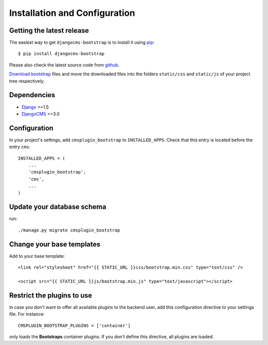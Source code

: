 .. _installation_and_configuration:

Installation and Configuration
==============================

Getting the latest release
--------------------------

The easiest way to get ``djangocms-bootstrap`` is to install it using `pip`_::

    $ pip install djangocms-bootstrap

Please also check the latest source code from `github`_.

`Download bootstrap`_ files and move the downloaded files into the folders ``static/css`` and
``static/js`` of your project tree respectively.

Dependencies
------------

* Django_ >=1.5
* DjangoCMS_ >=3.0

Configuration
-------------

In your project's settings, add ``cmsplugin_bootstrap`` to ``INSTALLED_APPS``. Check that this entry
is located before the entry ``cms``::

  INSTALLED_APPS = (
      ...
      'cmsplugin_bootstrap',
      'cms',
      ...
  )

Update your database schema
---------------------------
run::

  ./manage.py migrate cmsplugin_bootstrap

Change your base templates
--------------------------
Add to your base template::

  <link rel="stylesheet" href="{{ STATIC_URL }}css/bootstrap.min.css" type="text/css" />

  <script src="{{ STATIC_URL }}js/bootstrap.min.js" type="text/javascript"></script>

Restrict the plugins to use
---------------------------
In case you don't want to offer all available plugins to the backend user, add this configuration
directive to your settings file. For instance::

  CMSPLUGIN_BOOTSTRAP_PLUGINS = ['container']

only loads the **Bootstraps** container plugins. If you don't define this directive, all plugins
are loaded.

.. _download bootstrap: _http://getbootstrap.com/2.3.2/getting-started.html#download-bootstrap
.. _github: https://github.com/jrief/djangocms-bootstrap
.. _Django: http://djangoproject.com/
.. _DjangoCMS: https://www.django-cms.org/
.. _pip: http://pypi.python.org/pypi/pip
